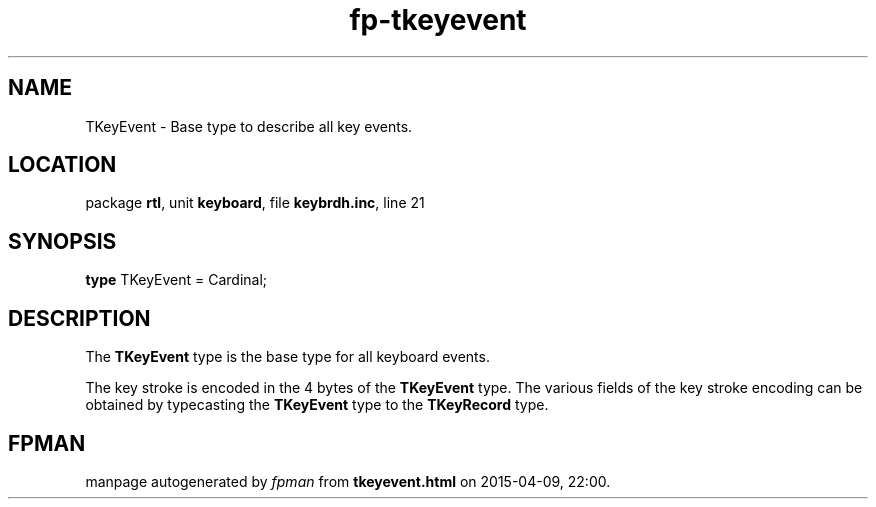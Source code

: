 .\" file autogenerated by fpman
.TH "fp-tkeyevent" 3 "2014-03-14" "fpman" "Free Pascal Programmer's Manual"
.SH NAME
TKeyEvent - Base type to describe all key events.
.SH LOCATION
package \fBrtl\fR, unit \fBkeyboard\fR, file \fBkeybrdh.inc\fR, line 21
.SH SYNOPSIS
\fBtype\fR TKeyEvent = Cardinal;
.SH DESCRIPTION
The \fBTKeyEvent\fR type is the base type for all keyboard events.

The key stroke is encoded in the 4 bytes of the \fBTKeyEvent\fR type. The various fields of the key stroke encoding can be obtained by typecasting the \fBTKeyEvent\fR type to the \fBTKeyRecord\fR type.


.SH FPMAN
manpage autogenerated by \fIfpman\fR from \fBtkeyevent.html\fR on 2015-04-09, 22:00.

